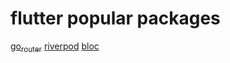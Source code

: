 * flutter popular packages

[[https://pub.dev/packages/go_router][go_router]]
[[https://pub.dev/packages/riverpod][riverpod]]
[[https://pub.dev/packages/bloc][bloc]]
